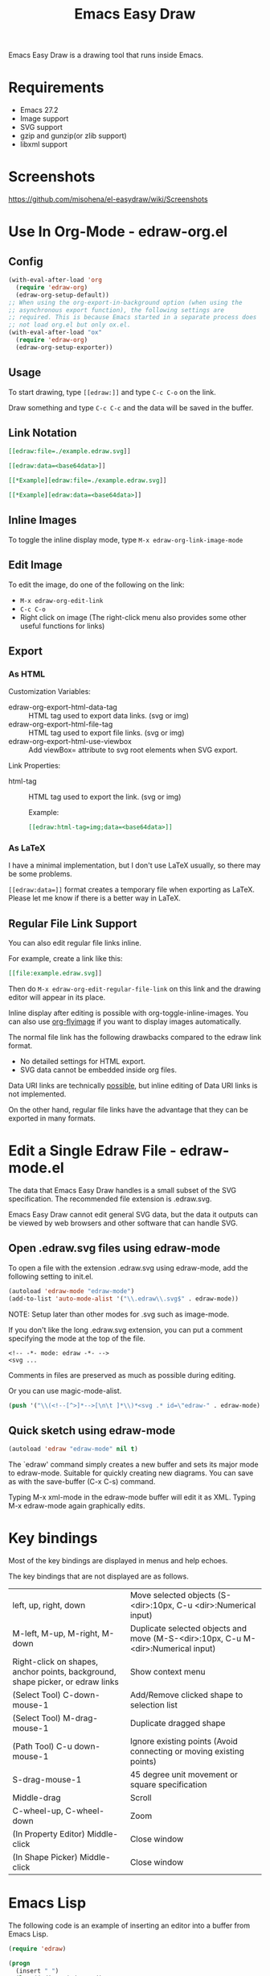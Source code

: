 #+TITLE: Emacs Easy Draw

Emacs Easy Draw is a drawing tool that runs inside Emacs.

[[file:./screenshot/edraw-screenshot.gif]]

* Requirements
- Emacs 27.2
- Image support
- SVG support
- gzip and gunzip(or zlib support)
- libxml support

* Screenshots

[[https://github.com/misohena/el-easydraw/wiki/Screenshots]]

* Use In Org-Mode - edraw-org.el
** Config

#+begin_src emacs-lisp
(with-eval-after-load 'org
  (require 'edraw-org)
  (edraw-org-setup-default))
;; When using the org-export-in-background option (when using the
;; asynchronous export function), the following settings are
;; required. This is because Emacs started in a separate process does
;; not load org.el but only ox.el.
(with-eval-after-load "ox"
  (require 'edraw-org)
  (edraw-org-setup-exporter))
#+end_src

** Usage

To start drawing, type ~[​[edraw:]]~ and type =C-c C-o= on the link.

Draw something and type =C-c C-c= and the data will be saved in the buffer.

** Link Notation

#+begin_src org
[​[edraw:file=./example.edraw.svg]​]

[​[edraw:data=<base64data>​]]

[​[*Example][edraw:file=./example.edraw.svg]​]

[​[*Example][edraw:data=<base64data>]​]
#+end_src

** Inline Images

To toggle the inline display mode, type =M-x edraw-org-link-image-mode=

** Edit Image

To edit the image, do one of the following on the link:

- =M-x edraw-org-edit-link=
- =C-c C-o=
- Right click on image (The right-click menu also provides some other useful functions for links)

** Export
*** As HTML
Customization Variables:

- edraw-org-export-html-data-tag :: HTML tag used to export data links. (svg or img)
- edraw-org-export-html-file-tag :: HTML tag used to export file links. (svg or img)
- edraw-org-export-html-use-viewbox :: Add viewBox= attribute to svg root elements when SVG export.

Link Properties:

- html-tag ::
  HTML tag used to export the link. (svg or img)

  Example:
  #+begin_src org
  [[edraw:html-tag=img;data=<base64data>]]
  #+end_src

*** As LaTeX
I have a minimal implementation, but I don't use LaTeX usually, so there may be some problems.

=[[edraw:data=]]= format creates a temporary file when exporting as LaTeX. Please let me know if there is a better way in LaTeX.

** Regular File Link Support

You can also edit regular file links inline.

For example, create a link like this:

#+begin_src org
[​[file:example.edraw.svg]​]
#+end_src

Then do =M-x edraw-org-edit-regular-file-link= on this link and the drawing editor will appear in its place.

Inline display after editing is possible with org-toggle-inline-images. You can also use [[https://github.com/misohena/org-inline-image-fix#automatic-image-update][org-flyimage]] if you want to display images automatically.

The normal file link has the following drawbacks compared to the edraw link format.

- No detailed settings for HTML export.
- SVG data cannot be embedded inside org files.

Data URI links are technically [[https://github.com/misohena/org-inline-image-fix#data-uri-supportorg-datauri-imageel][possible]], but inline editing of Data URI links is not implemented.

On the other hand, regular file links have the advantage that they can be exported in many formats.

* Edit a Single Edraw File - edraw-mode.el

The data that Emacs Easy Draw handles is a small subset of the SVG specification. The recommended file extension is .edraw.svg.

Emacs Easy Draw cannot edit general SVG data, but the data it outputs can be viewed by web browsers and other software that can handle SVG.

** Open .edraw.svg files using edraw-mode

To open a file with the extension .edraw.svg using edraw-mode, add the following setting to init.el.

#+begin_src emacs-lisp
(autoload 'edraw-mode "edraw-mode")
(add-to-list 'auto-mode-alist '("\\.edraw\\.svg$" . edraw-mode))
#+end_src

NOTE: Setup later than other modes for .svg such as image-mode.

If you don't like the long .edraw.svg extension, you can put a comment specifying the mode at the top of the file.

: <!-- -*- mode: edraw -*- -->
: <svg ...

Comments in files are preserved as much as possible during editing.

Or you can use magic-mode-alist.

#+begin_src emacs-lisp
(push '("\\(<!--[^>]*-->[\n\t ]*\\)*<svg .* id=\"edraw-" . edraw-mode) magic-mode-alist)
#+end_src

** Quick sketch using edraw-mode

#+begin_src emacs-lisp
(autoload 'edraw "edraw-mode" nil t)
#+end_src

The `edraw' command simply creates a new buffer and sets its major mode to edraw-mode. Suitable for quickly creating new diagrams. You can save as with the save-buffer (C-x C-s) command.

Typing M-x xml-mode in the edraw-mode buffer will edit it as XML. Typing M-x edraw-mode again graphically edits.

* Key bindings

Most of the key bindings are displayed in menus and help echoes.

The key bindings that are not displayed are as follows.

| left, up, right, down                                                          | Move selected objects (S-<dir>:10px, C-u <dir>:Numerical input)                   |
| M-left, M-up, M-right, M-down                                                  | Duplicate selected objects and move (M-S-<dir>:10px, C-u M-<dir>:Numerical input)  |
| Right-click on shapes, anchor points, background, shape picker, or edraw links | Show context menu                                                                 |
| (Select Tool) C-down-mouse-1                                                   | Add/Remove clicked shape to selection list                                        |
| (Select Tool) M-drag-mouse-1                                                   | Duplicate dragged shape                                                           |
| (Path Tool) C-u down-mouse-1                                                   | Ignore existing points (Avoid connecting or moving existing points)               |
| S-drag-mouse-1                                                                 | 45 degree unit movement or square specification                                   |
| Middle-drag                                                                    | Scroll                                                                            |
| C-wheel-up, C-wheel-down                                                       | Zoom                                                                              |
| (In Property Editor) Middle-click                                              | Close window                                                                      |
| (In Shape Picker) Middle-click                                                 | Close window                                                                      |

* Emacs Lisp

The following code is an example of inserting an editor into a buffer from Emacs Lisp.

#+begin_src emacs-lisp
(require 'edraw)

(progn
  (insert " ")
  (let ((editor (edraw-editor
                 ;; Make an overlay that covers " "
                 ;; 'evaporate means automatic deletion
                 :overlay (let ((overlay (make-overlay (1- (point)) (point))))
                            (overlay-put overlay 'evaporate t)
                            overlay)
                 ;; Initial SVG
                 :svg (edraw-svg-create
                       400 300
                       (edraw-svg-group
                        :id "edraw-body" ;; g#edraw-body is the edit target area
                        (edraw-svg-rect 100 100 200 100 :fill "blue")))
                 ;; Function called when saving
                 :document-writer (lambda (svg &rest _)
                                    (pop-to-buffer "*svg output*")
                                    (erase-buffer)
                                    (edraw-svg-print svg nil nil 0))
                 ;; Add one item to the main menu
                 :menu-filter (lambda (menu-type items &rest _)
                                (pcase menu-type
                                  ('main-menu
                                   (append
                                    items
                                    `(((edraw-msg "Close") (lambda (editor) (edraw-close editor))))))
                                  (_ items)))
                 ;; Add key binding
                 :keymap (let ((km (make-sparse-keymap)))
                           (set-keymap-parent km edraw-editor-map)
                           (define-key km (kbd "C-c C-c") (lambda () (interactive) (edraw-close (edraw-editor-at))))
                           km)
                 )))
    ;; Manipulate the editor object if necessary
    ;; Set user extra data
    (edraw-set-extra-prop editor 'my-extra-data 12345)
    editor
    nil))
#+end_src

* Color Picker

edraw-color-picker.el contains a color picker library and some commands.

Commands to add/replace the selected color to the buffer:
- edraw-color-picker-insert-color
- edraw-color-picker-replace-color-at
- edraw-color-picker-replace-or-insert-color-at-point

Settings for using them while editing CSS or HTML:

#+begin_src elisp
(autoload 'edraw-color-picker-replace-color-at "edraw-color-picker" nil t)
(autoload 'edraw-color-picker-replace-or-insert-color-at-point "edraw-color-picker" nil t)

(defun my-edraw-color-picker-add-keys (map)
  ;; Replaces the color of the clicked location
  (define-key map [mouse-1] #'edraw-color-picker-replace-color-at)
  ;; C-c C-o replaces the color in place or adds color
  (define-key map (kbd "C-c C-o")
              #'edraw-color-picker-replace-or-insert-color-at-point))

(defun my-edraw-color-picker-enable ()
  (my-edraw-color-picker-add-keys (or (current-local-map)
                                      (let ((map (make-sparse-keymap)))
                                        (use-local-map map)
                                        map))))

(add-hook 'css-mode-hook 'my-edraw-color-picker-enable)
(add-hook 'mhtml-mode-hook 'my-edraw-color-picker-enable)
#+end_src

Settings for use with Customize:

#+begin_src elisp
(defun my-edraw-color-picker-enable-for-custom-mode ()
  ;; Use emacs color name
  (setq-local edraw-color-picker-insert-default-color-scheme 'emacs))

(add-hook 'Custom-mode-hook 'my-edraw-color-picker-enable-for-custom-mode)

(with-eval-after-load "cus-edit"
  ;; Add keys to the field key map
  (my-edraw-color-picker-add-keys custom-field-keymap))
#+end_src

#+CAPTION: Show color picker inline
[[file:./screenshot/color-picker-inline.png]]

Show color picker in minibuffer:
- (edraw-color-picker-read-color)

#+CAPTION: Show color picker in minibuffer
[[file:./screenshot/color-picker-minibuffer.png]]

A function that opens a color picker near the point:
- edraw-color-picker-open-near-point

A function that displays a color picker using an overlay:
- edraw-color-picker-overlay

The core class of the color picker:
- edraw-color-picker



* License

This software is licensed under GPLv3. You are free to use, modify and distribute this software.

If you wish to register this software in any package archive, please fork this repository, make the necessary modifications to fit the package archive's requirements, and submit the registration on your own. Also continue with the necessary maintenance. You don't need my permission.

I also welcome you to publish your improved version. If that works better than mine, I might start using it too. I may suddenly be unable to develop, and I cannot guarantee any continued development. This software is the result of what I want, so please add what you want yourself.

I am not proficient in English, so please do not expect continuous communication in English. I have spent a long time using translation software to write this text, but I am not confident that the intended meaning is accurately conveyed. I don't think it has ended up with the opposite meaning, but subtle nuances may be missing.

